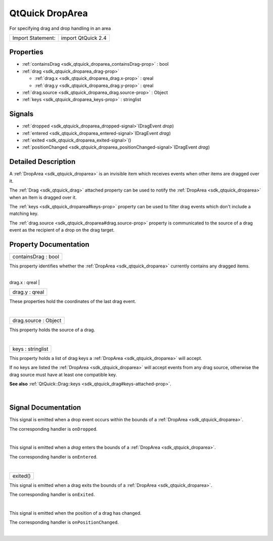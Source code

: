 .. _sdk_qtquick_droparea:
QtQuick DropArea
================

For specifying drag and drop handling in an area

+---------------------+----------------------+
| Import Statement:   | import QtQuick 2.4   |
+---------------------+----------------------+

Properties
----------

-  :ref:`containsDrag <sdk_qtquick_droparea_containsDrag-prop>` :
   bool
-  :ref:`drag <sdk_qtquick_droparea_drag-prop>`

   -  :ref:`drag.x <sdk_qtquick_droparea_drag.x-prop>` : qreal
   -  :ref:`drag.y <sdk_qtquick_droparea_drag.y-prop>` : qreal

-  :ref:`drag.source <sdk_qtquick_droparea_drag.source-prop>` :
   Object
-  :ref:`keys <sdk_qtquick_droparea_keys-prop>` : stringlist

Signals
-------

-  :ref:`dropped <sdk_qtquick_droparea_dropped-signal>`\ (DragEvent
   *drop*)
-  :ref:`entered <sdk_qtquick_droparea_entered-signal>`\ (DragEvent
   *drag*)
-  :ref:`exited <sdk_qtquick_droparea_exited-signal>`\ ()
-  :ref:`positionChanged <sdk_qtquick_droparea_positionChanged-signal>`\ (DragEvent
   *drag*)

Detailed Description
--------------------

A :ref:`DropArea <sdk_qtquick_droparea>` is an invisible item which
receives events when other items are dragged over it.

The :ref:`Drag <sdk_qtquick_drag>` attached property can be used to notify
the :ref:`DropArea <sdk_qtquick_droparea>` when an Item is dragged over it.

The :ref:`keys <sdk_qtquick_droparea#keys-prop>` property can be used to
filter drag events which don't include a matching key.

The :ref:`drag.source <sdk_qtquick_droparea#drag.source-prop>` property is
communicated to the source of a drag event as the recipient of a drop on
the drag target.

Property Documentation
----------------------

.. _sdk_qtquick_droparea_containsDrag-prop:

+--------------------------------------------------------------------------+
|        \ containsDrag : bool                                             |
+--------------------------------------------------------------------------+

This property identifies whether the :ref:`DropArea <sdk_qtquick_droparea>`
currently contains any dragged items.

| 

.. _sdk_qtquick_droparea_**drag group**-prop:

+--------------------------------------------------------------------------+
|        \ **drag group**                                                  |
+==========================================================================+
.. _sdk_qtquick_droparea_drag.y-prop:
|        \ drag.x : qreal                                                  |
+--------------------------------------------------------------------------+
|        \ drag.y : qreal                                                  |
+--------------------------------------------------------------------------+

These properties hold the coordinates of the last drag event.

| 

.. _sdk_qtquick_droparea_drag.source-prop:

+--------------------------------------------------------------------------+
|        \ drag.source : Object                                            |
+--------------------------------------------------------------------------+

This property holds the source of a drag.

| 

.. _sdk_qtquick_droparea_keys-prop:

+--------------------------------------------------------------------------+
|        \ keys : stringlist                                               |
+--------------------------------------------------------------------------+

This property holds a list of drag keys a
:ref:`DropArea <sdk_qtquick_droparea>` will accept.

If no keys are listed the :ref:`DropArea <sdk_qtquick_droparea>` will
accept events from any drag source, otherwise the drag source must have
at least one compatible key.

**See also**
:ref:`QtQuick::Drag::keys <sdk_qtquick_drag#keys-attached-prop>`.

| 

Signal Documentation
--------------------

.. _sdk_qtquick_droparea_-prop:

+--------------------------------------------------------------------------+
| :ref:` <>`\ dropped(`DragEvent <sdk_qtquick_dragevent>` *drop*)           |
+--------------------------------------------------------------------------+

This signal is emitted when a drop event occurs within the bounds of a
:ref:`DropArea <sdk_qtquick_droparea>`.

The corresponding handler is ``onDropped``.

| 

.. _sdk_qtquick_droparea_-prop:

+--------------------------------------------------------------------------+
| :ref:` <>`\ entered(`DragEvent <sdk_qtquick_dragevent>` *drag*)           |
+--------------------------------------------------------------------------+

This signal is emitted when a *drag* enters the bounds of a
:ref:`DropArea <sdk_qtquick_droparea>`.

The corresponding handler is ``onEntered``.

| 

.. _sdk_qtquick_droparea_exited()-prop:

+--------------------------------------------------------------------------+
|        \ exited()                                                        |
+--------------------------------------------------------------------------+

This signal is emitted when a drag exits the bounds of a
:ref:`DropArea <sdk_qtquick_droparea>`.

The corresponding handler is ``onExited``.

| 

.. _sdk_qtquick_droparea_-prop:

+--------------------------------------------------------------------------+
| :ref:` <>`\ positionChanged(`DragEvent <sdk_qtquick_dragevent>` *drag*)   |
+--------------------------------------------------------------------------+

This signal is emitted when the position of a drag has changed.

The corresponding handler is ``onPositionChanged``.

| 
